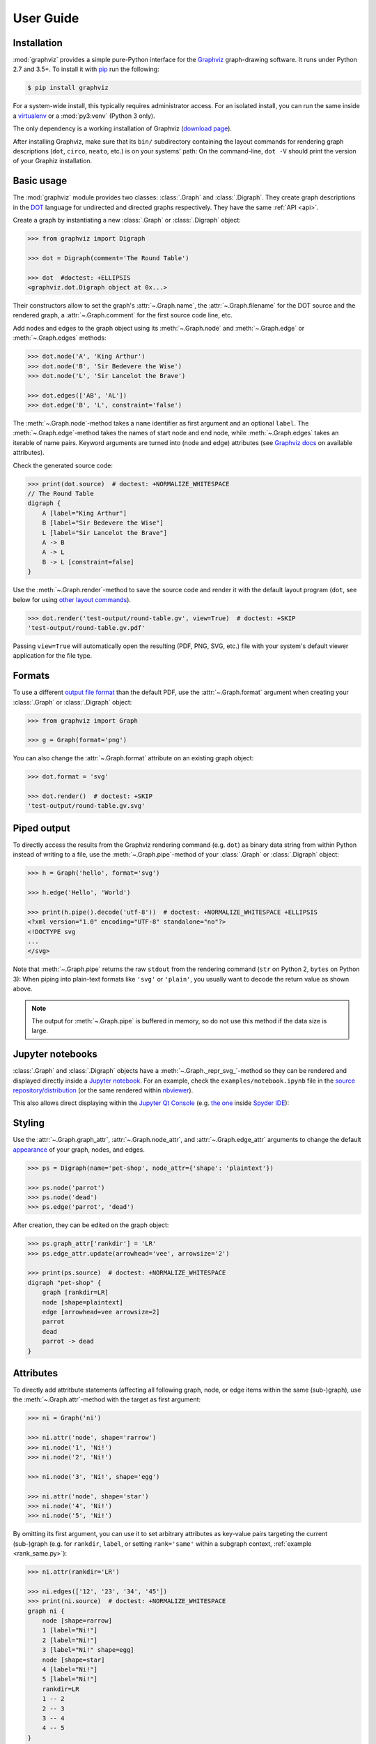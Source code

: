 .. _manual:

User Guide
==========


Installation
------------

:mod:`graphviz` provides a simple pure-Python interface for the Graphviz_
graph-drawing software. It runs under Python 2.7 and 3.5+. To install it
with pip_ run the following:

.. code:: bash

    $ pip install graphviz

For a system-wide install, this typically requires administrator access. For an
isolated install, you can run the same inside a virtualenv_ or a
:mod:`py3:venv` (Python 3 only).

The only dependency is a working installation of Graphviz (`download page`_).

After installing Graphviz, make sure that its ``bin/`` subdirectory containing
the layout commands for rendering graph descriptions (``dot``, ``circo``,
``neato``, etc.) is on your systems' path: On the command-line, ``dot -V``
should print the version of your Graphiz installation.


Basic usage
-----------

The :mod:`graphviz` module provides two classes: :class:`.Graph` and
:class:`.Digraph`. They create graph descriptions in the DOT_ language for
undirected and directed graphs respectively. They have the same
:ref:`API <api>`.

Create a graph by instantiating a new :class:`.Graph` or
:class:`.Digraph` object:

.. code:: python

    >>> from graphviz import Digraph

    >>> dot = Digraph(comment='The Round Table')

    >>> dot  #doctest: +ELLIPSIS
    <graphviz.dot.Digraph object at 0x...>

Their constructors allow to set the graph's :attr:`~.Graph.name`, the
:attr:`~.Graph.filename` for the DOT source and the rendered graph, a
:attr:`~.Graph.comment` for the first source code line, etc.

Add nodes and edges to the graph object using its :meth:`~.Graph.node` and
:meth:`~.Graph.edge` or :meth:`~.Graph.edges` methods:

.. code:: python

    >>> dot.node('A', 'King Arthur')
    >>> dot.node('B', 'Sir Bedevere the Wise')
    >>> dot.node('L', 'Sir Lancelot the Brave')

    >>> dot.edges(['AB', 'AL'])
    >>> dot.edge('B', 'L', constraint='false')

The :meth:`~.Graph.node`-method takes a ``name`` identifier as first argument
and an optional ``label``. The :meth:`~.Graph.edge`-method takes the names of
start node and end node, while :meth:`~.Graph.edges` takes an iterable of
name pairs. Keyword arguments are turned into (node and edge) attributes (see
`Graphviz docs <appearance_>`_ on available attributes).

Check the generated source code:

.. code:: python

    >>> print(dot.source)  # doctest: +NORMALIZE_WHITESPACE
    // The Round Table
    digraph {
        A [label="King Arthur"]
        B [label="Sir Bedevere the Wise"]
        L [label="Sir Lancelot the Brave"]
        A -> B
        A -> L
        B -> L [constraint=false]
    }

Use the :meth:`~.Graph.render`-method to save the source code and render it with the
default layout program (``dot``, see below for using `other layout commands
<Engines_>`_). 

.. code:: python

    >>> dot.render('test-output/round-table.gv', view=True)  # doctest: +SKIP
    'test-output/round-table.gv.pdf'

.. image:: _static/round-table.svg
    :align: center

Passing ``view=True`` will automatically open the resulting (PDF, PNG, SVG,
etc.) file with your system's default viewer application for the file type.


Formats
-------

To use a different `output file format`_ than the default PDF, use the
:attr:`~.Graph.format` argument when creating your :class:`.Graph` or
:class:`.Digraph` object:

.. code:: python

    >>> from graphviz import Graph

    >>> g = Graph(format='png')

You can also change the :attr:`~.Graph.format` attribute on an existing graph
object:

.. code:: python

    >>> dot.format = 'svg'

    >>> dot.render()  # doctest: +SKIP
    'test-output/round-table.gv.svg'


Piped output
------------

To directly access the results from the Graphviz rendering command (e.g.
``dot``) as binary data string from within Python instead of writing to a file,
use the :meth:`~.Graph.pipe`-method of your :class:`.Graph` or
:class:`.Digraph` object:

.. code:: python

    >>> h = Graph('hello', format='svg')

    >>> h.edge('Hello', 'World')

    >>> print(h.pipe().decode('utf-8'))  # doctest: +NORMALIZE_WHITESPACE +ELLIPSIS
    <?xml version="1.0" encoding="UTF-8" standalone="no"?>
    <!DOCTYPE svg
    ...
    </svg>

Note that :meth:`~.Graph.pipe` returns the raw ``stdout`` from the rendering
command (``str`` on Python 2, ``bytes`` on Python 3): When piping into
plain-text formats like ``'svg'`` or ``'plain'``, you usually want to decode
the return value as shown above.

.. note::

    The output for :meth:`~.Graph.pipe` is buffered in memory, so do not use
    this method if the data size is large.


Jupyter notebooks
-----------------

:class:`.Graph` and :class:`.Digraph` objects have a
:meth:`~.Graph._repr_svg_`-method so they can be rendered and displayed
directly inside a `Jupyter notebook`_. For an example, check the
``examples/notebook.ipynb`` file in the
`source repository/distribution <notebook.ipynb_>`_ (or the same rendered
within nbviewer_).

This also allows direct displaying within the `Jupyter Qt Console`_ (e.g.
`the one <spyderconsole_>`_ inside `Spyder IDE`_):

.. image:: _static/qtconsole.png
    :align: center


Styling
-------

Use the :attr:`~.Graph.graph_attr`, :attr:`~.Graph.node_attr`, and
:attr:`~.Graph.edge_attr` arguments to change the default appearance_ of your
graph, nodes, and edges.

.. code:: python

    >>> ps = Digraph(name='pet-shop', node_attr={'shape': 'plaintext'})

    >>> ps.node('parrot')
    >>> ps.node('dead')
    >>> ps.edge('parrot', 'dead')

After creation, they can be edited on the graph object:

.. code:: python

    >>> ps.graph_attr['rankdir'] = 'LR'
    >>> ps.edge_attr.update(arrowhead='vee', arrowsize='2')

    >>> print(ps.source)  # doctest: +NORMALIZE_WHITESPACE
    digraph "pet-shop" {
        graph [rankdir=LR]
        node [shape=plaintext]
        edge [arrowhead=vee arrowsize=2]
        parrot
        dead
        parrot -> dead
    }

.. image:: _static/pet-shop.svg
    :align: center


.. _attributes:

Attributes
----------

To directly add attritbute statements (affecting all following graph, node, or
edge items within the same (sub-)graph), use the :meth:`~.Graph.attr`-method
with the target as first argument:

.. code:: python

    >>> ni = Graph('ni')

    >>> ni.attr('node', shape='rarrow')
    >>> ni.node('1', 'Ni!')
    >>> ni.node('2', 'Ni!')

    >>> ni.node('3', 'Ni!', shape='egg')

    >>> ni.attr('node', shape='star')
    >>> ni.node('4', 'Ni!')
    >>> ni.node('5', 'Ni!')

By omitting its first argument, you can use it to set arbitrary attributes as
key-value pairs targeting the current (sub-)graph (e.g. for ``rankdir``,
``label``, or setting ``rank='same'`` within a subgraph context,
:ref:`example <rank_same.py>`):

.. code:: python

    >>> ni.attr(rankdir='LR')

    >>> ni.edges(['12', '23', '34', '45'])
    >>> print(ni.source)  # doctest: +NORMALIZE_WHITESPACE
    graph ni {
        node [shape=rarrow]
        1 [label="Ni!"]
        2 [label="Ni!"]
        3 [label="Ni!" shape=egg]
        node [shape=star]
        4 [label="Ni!"]
        5 [label="Ni!"]
        rankdir=LR
        1 -- 2
        2 -- 3
        3 -- 4
        4 -- 5
    }

.. image:: _static/ni.svg
    :align: center


Backslash escapes
-----------------

The Graphviz layout engine supports a number of
`escape sequences <escString_>`_ such as ``\n``, ``\l``, ``\r`` (for multi-line
labels: centered, left-justified, right-justified) and ``\N``, ``\G``, ``\L``
(expanded to the current node name, graph name, object label). To be able to
use them from this library (e.g. for labels), strings with backslashes are
passed on as is. This means that literal backslashes need to be escaped
(doubled) by the user. As the backslash is also special in Python string
literals, a second level of doubling is needed (e.g. ``label='\\\\'``). This
kind of doubling can be avoided by using `raw string literals`_ (``r'...'``)
instead (same solution as proposed for the stdlib :mod:`re` module):

.. code:: python

    >>> e = Digraph()
    >>> e.node('backslash', label=r'\\')
    >>> e.node('multi_line', label=r'centered\nleft\lright\r')
    >>> print(e.source)  # doctest: +NORMALIZE_WHITESPACE
    digraph {
        backslash [label="\\"]
        multi_line [label="centered\nleft\lright\r"]
    }

.. image:: _static/escapes.svg
    :align: center

To disable any special character meaning in a string (e.g. from an untrusted
source), use the :func:`.escape` function (cf. the :func:`re.escape` function):

.. code:: python

    >>> from graphviz import escape
    >>> bs = Digraph()
    >>> bs.node(escape('\\'))
    >>> print(bs.source)  # doctest: +NORMALIZE_WHITESPACE
    digraph {
        "\\"
    }


Quoting and HTML-like labels
----------------------------

The graph-building methods of :class:`.Graph` and :class:`.Digraph` objects
automatically take care of quoting (and escaping quotes)
`where needed <DOT_>`_ (whitespace, keywords, double quotes, etc.):

.. code:: python

    >>> q = Digraph()
    >>> q.edge('spam', 'eggs eggs')
    >>> q.edge('node', '"here\'s a quote"')
    >>> print(q.source)  # doctest: +NORMALIZE_WHITESPACE
    digraph {
        spam -> "eggs eggs"
        "node" -> "\"here's a quote\""
    }

If a string starts with ``'<'`` and ends with ``'>'``, it is passed on as is,
without quoting/escaping: The content between the angle brackets is treated by
the engine as special **HTML string** that can be used for `HTML-like labels`_:

.. code:: python

    >>> h = Graph('html_table')
    >>> h.node('tab', label='''<<TABLE>
    ...  <TR>
    ...    <TD>left</TD>
    ...    <TD>right</TD>
    ...  </TR>
    ... </TABLE>>''')

.. image:: _static/html_table.svg
    :align: center

For strings that should literally begin with ``'<'`` and end with ``'>'``, use
the :func:`.nohtml` function to disable the special meaning of angled
parenthesis and apply normal quoting/escaping (before ``0.8.2``, the only
workaround was to add leading or trailing space, e.g. ``label=' <>'``):

.. code:: python

    >>> from graphviz import nohtml
    >>> d = Digraph(format='svg')
    >>> d.node('diamond', label=nohtml('<>'))
    >>> print(d.source)  # doctest: +NORMALIZE_WHITESPACE
    digraph {
        diamond [label="<>"]
    }

.. image:: _static/diamond.svg
    :align: center


.. _subgraphs:

Subgraphs & clusters
--------------------

:class:`.Graph` and :class:`.Digraph` objects have a
:meth:`~.Graph.subgraph`-method for adding a subgraph to an instance.

There are two ways to use it: Either with a ready-made graph object of the same
kind as the only argument (whose content is added as a subgraph) or omitting
the ``graph`` argument (returning a context manager for defining the subgraph
content more elegantly within a ``with``-block).

First usage option, with ``graph`` as the only argument:

.. code:: python

    >>> p = Graph(name='parent')
    >>> p.edge('spam', 'eggs')

    >>> c = Graph(name='child', node_attr={'shape': 'box'})
    >>> c.edge('foo', 'bar')

    >>> p.subgraph(c)

Second usage, with a ``with``-block (omitting the ``graph`` argument):

.. code:: python

    >>> p = Graph(name='parent')
    >>> p.edge('spam', 'eggs')

    >>> with p.subgraph(name='child', node_attr={'shape': 'box'}) as c:
    ...    c.edge('foo', 'bar')

Both produce the same result:

.. code:: python

    >>> print(p.source)  # doctest: +NORMALIZE_WHITESPACE
    graph parent {
        spam -- eggs
        subgraph child {
            node [shape=box]
            foo -- bar
        }
    }

.. note::

    If the ``name`` of a subgraph begins with ``'cluster'`` (all lowercase) the
    layout engine will treat it as a special cluster subgraph
    (:ref:`example <cluster.py>`). Also see the `Subgraphs and Clusters`
    section of `the DOT language documentation <DOT_>`_.


Engines
-------

To use a different layout command than the default ``dot`` when rendering your
graph, use the :attr:`~.Graph.engine` argument when creating your graph. 

.. code:: python

    >>> g = Graph(engine='neato')

You can also change the :attr:`~.Graph.engine` attribute of an existing
instance:

.. code:: python

    >>> dot.engine = 'circo'


Custom DOT statements
---------------------

To add arbitrary statements to the created DOT_ source, use the
:attr:`~.Graph.body` attribute of the :class:`.Graph` or :class:`.Digraph`
object. It holds the verbatim list of lines to be written to the source file.
Use its ``append()`` or ``extend()`` method:

.. code:: python

    >>> rt = Digraph(comment='The Round Table')

    >>> rt.body.append('\t"King Arthur" -> {\n\t\t"Sir Bedevere", "Sir Lancelot"\n\t}')
    >>> rt.edge('Sir Bedevere', 'Sir Lancelot', constraint='false')

    >>> print(rt.source)  # doctest: +NORMALIZE_WHITESPACE
    // The Round Table
    digraph {
        "King Arthur" -> {
            "Sir Bedevere", "Sir Lancelot"
        }
        "Sir Bedevere" -> "Sir Lancelot" [constraint=false]
    }

Note that you might need to correctly quote/escape identifiers and strings
containing whitespace or other special characters when using this method.


Using raw DOT
-------------

To render a ready-made DOT source code string (instead of assembling one with
the higher-level interface of :class:`.Graph` or :class:`.Digraph`), create a
:class:`.Source` object holding your DOT string:

.. code:: python

    >>> from graphviz import Source

    >>> src = Source('digraph "the holy hand grenade" { rankdir=LR; 1 -> 2 -> 3 -> lob }')

    >>> src  #doctest: +ELLIPSIS
    <graphviz.files.Source object at 0x...>

Use the :meth:`~.Source.render`-method to save and render it:

.. code:: python

    >>> src.render('test-output/holy-grenade.gv', view=True)  # doctest: +SKIP
    'test-output/holy-grenade.gv.pdf'

.. image:: _static/holy-grenade.svg
    :align: center

Apart from the missing editing methods, :class:`.Source` objects are the same
as the higher-level graph objects (:meth:`~.Source.pipe`-method,
:attr:`~.Source.format`, :attr:`~.Source.engine`, Jupyter notebook repr, etc.),
see above.


Existing files
--------------

To directly render an existing DOT source file (e.g. created with other tools),
you can use the :func:`graphviz.render` function. 

.. code:: python

    >>> from graphviz import render

    >>> render('dot', 'png', 'test-output/holy-grenade.gv')  # doctest: +SKIP
    'test-output/holy-grenade.gv.png'

To directly display the graph of an existing DOT source file inside a 
Jupyter `notebook <Jupyter notebook_>`_ or `Qt Console <Jupyter Qt Console_>`_,
you can use the :meth:`.Source.from_file`-classmethod (alternate constructor):

.. image:: _static/qtconsole-source.png
    :align: center

Note that if you call :meth:`~.Source.render` or :meth:`~.Source.view` on the
returned :class:`.Source` object, it will still :meth:`~.Source.save` as usual
(i.e. write the content read into :attr:`~.Source.source` back into the file).
You can use :func:`graphviz.render` and :func:`graphiz.view` to directly work
on files in case you need to avoid this round-trip.


Integration with viewers
------------------------

On platforms such as Windows, viewer programs opened by rendering with
``view=True`` or the :meth:`~.Graph.view`-method might lock the (PDF, PNG,
etc.) file for as long as the viewer is open (blocking re-rendering it with a
``Permission denied`` error). You can use the :func:`~tempfile.mktemp` function
from the stdlib :mod:`tempfile` module to render to a different file for each
invocation to avoid needing to close the viewer window each time within such an
incremental workflow (and also preserve its intermediate steps):

.. code:: python

    >>> import tempfile

    >>> g = Graph()
    >>> g.node('spam')

    >>> g.view(tempfile.mktemp('.gv'))  # doctest: +SKIP
    'C:\\Users\\User\\AppData\\Local\\Temp\\tmp3aoie8d0.gv.pdf'

    >>> g.view(tempfile.mktemp('.gv'))  # doctest: +SKIP
    'C:\\Users\\User\\AppData\\Local\\Temp\\tmphh4ig7a_.gv.pdf'

Other options are viewers that `support live updates`_ or using the Jupyter
`notebook <Jupyter notebook_>`_ or `Qt Console <Jupyter Qt Console_>`_ to
display the current version of the rendered graph in repeated add/render/view
cycles.


.. _pip: https://pip.readthedocs.io
.. _virtualenv: https://virtualenv.pypa.io

.. _Graphviz: https://www.graphviz.org
.. _download page: https://www.graphviz.org/download/
.. _DOT: https://www.graphviz.org/doc/info/lang.html
.. _output file format: https://www.graphviz.org/doc/info/output.html
.. _appearance: https://www.graphviz.org/doc/info/attrs.html
.. _escString: https://www.graphviz.org/doc/info/attrs.html#k:escString
.. _raw string literals: https://docs.python.org/3/reference/lexical_analysis.html#string-and-bytes-literals
.. _HTML-like labels: https://graphviz.gitlab.io/_pages/doc/info/shapes.html#html

.. _Jupyter notebook: https://jupyter.org
.. _notebook.ipynb: https://github.com/xflr6/graphviz/blob/master/examples/notebook.ipynb
.. _nbviewer: https://nbviewer.jupyter.org/github/xflr6/graphviz/blob/master/examples/notebook.ipynb
.. _Jupyter Qt Console: https://qtconsole.readthedocs.io
.. _spyderconsole: https://docs.spyder-ide.org/ipythonconsole.html
.. _Spyder IDE: https://github.com/spyder-ide/spyder
.. _support live updates: https://superuser.com/questions/599442/pdf-viewer-that-handles-live-updating-of-pdf-doesnt-lock-the-file
